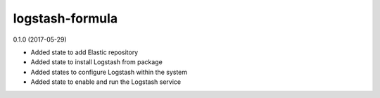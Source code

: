 logstash-formula
================

0.1.0 (2017-05-29)

- Added state to add Elastic repository
- Added state to install Logstash from package
- Added states to configure Logstash within the system
- Added state to enable and run the Logstash service
